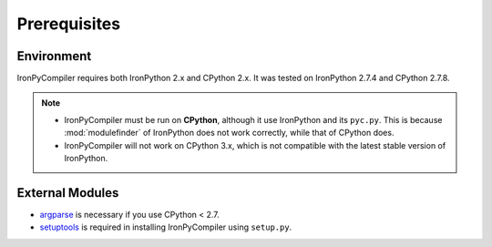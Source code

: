 Prerequisites
=============

Environment
-----------

IronPyCompiler requires both IronPython 2.x and CPython 2.x. It was  
tested on IronPython 2.7.4 and CPython 2.7.8.

.. note::
   * IronPyCompiler must be run on **CPython**, although it use IronPython 
     and its ``pyc.py``. This is because :mod:`modulefinder` of IronPython
     does not work correctly, while that of CPython does.
   * IronPyCompiler will not work on CPython 3.x, which is not compatible
     with the latest stable version of IronPython.

External Modules
----------------

* `argparse <https://pypi.python.org/pypi/argparse/1.2.1>`_ is necessary
  if you use CPython < 2.7.
* `setuptools <https://pypi.python.org/pypi/setuptools>`_ is required in
  installing IronPyCompiler using ``setup.py``.
